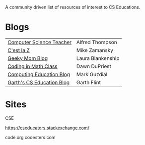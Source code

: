#+BEGIN_QUOTE



[[https://github.com/sindresorhus/awesome][https://cdn.rawgit.com/sindresorhus/awesome/d7305f38d29fed78fa85652e3a63e154dd8e8829/media/badge.svg]]

A community driven list of resources of interest to CS Educations.


* Blogs

 
| [[http://blog.acthompson.net/][Computer Science Teacher]]  | Alfred Thompson   |
| [[http://cestlaz.github.io][C'est la Z]]                | Mike Zamansky     |
| [[http://geekymomblog.com/][Geeky Mom Blog]]            | Laura Blankenship |
| [[https://codinginmathclass.wordpress.com/][Coding in Math Class]]      | Dawn DuPriest     |
| [[https://computinged.wordpress.com/][Computing Education Blog]]  | Mark Guzdial      |
| [[https://gflint.wordpress.com/][Garth's CS Education Blog]] | Garth Flint       |


* Sites

CSE



https://cseducators.stackexchange.com/


code.org
codesters.com
